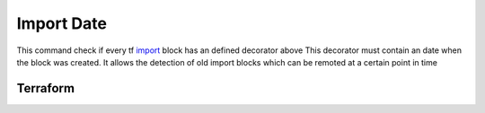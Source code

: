 ===========
Import Date
===========

This command check if every tf `import <TF_IMPORT_BLOCK_>`_ block has an defined decorator above
This decorator must contain an date when the block was created.
It allows the detection of old import blocks which can be remoted at a certain point in time


Terraform
=========


.. code-block:: hcl
   :lineos:
   :caption:

   import {
      to = ""
      id = ""
   }



.. code-block:: hcl
   :lineos:
   :caption:

   @importdate(start="01-01-1970")
   import {
      to = ""
      id = ""
   }



.. code-block:: hcl
   :lineos:
   :caption:

   @importdate(start="01-01-1970", expire="19-01-2038")
   import {
      to = ""
      id = ""
   }

.. argparse::
   :module: tfutils.main
   :func: _get_parser_only
   :prog: tfutils
   :path: importdate


.. _TF_IMPORT_BLOCK: https://developer.hashicorp.com/terraform/language/import